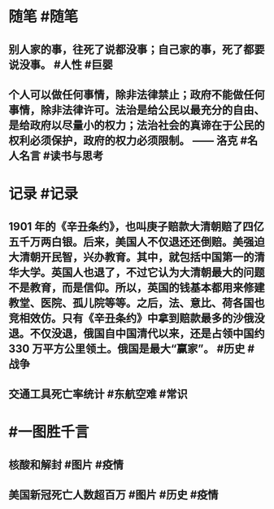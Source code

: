 #+类型: 2203
#+日期: [[2022_03_25]]
#+主页: [[归档202203]]
#+date: [[Mar 25th, 2022]]

* 随笔 #随笔
** 别人家的事，往死了说都没事；自己家的事，死了都要说没事。 #人性 #巨婴
** 个人可以做任何事情，除非法律禁止；政府不能做任何事情，除非法律许可。法治是给公民以最充分的自由、是给政府以尽量小的权力；法治社会的真谛在于公民的权利必须保护，政府的权力必须限制。 —— 洛克 #名人名言 #读书与思考
* 记录 #记录
** 1901 年的《辛丑条约》，也叫庚子赔款大清朝赔了四亿五千万两白银。后来，美国人不仅退还还倒赔。美强迫大清朝开民智，兴办教育。其中，就包括中国第一的清华大学。英国人也退了，不过它认为大清朝最大的问题不是教育，而是信仰。所以，英国的钱基本都用来修建教堂、医院、孤儿院等等。之后，法、意比、荷各国也竞相效仿。只有《辛丑条约》中拿到赔款最多的沙俄没退。不仅没退，俄国自中国清代以来，还是占领中国约 330 万平方公里领土。俄国是最大“赢家”。 #历史 #战争
** 交通工具死亡率统计 #东航空难 #常识
[[https://nas.qysit.com:2046/geekpanshi/diaryshare/-/raw/main/assets/2022-03-24-23-56-32.jpeg]]
* #一图胜千言
** 核酸和解封 #图片 #疫情
[[https://nas.qysit.com:2046/geekpanshi/diaryshare/-/raw/main/assets/2022-03-24-23-54-33.jpeg]]
** 美国新冠死亡人数超百万 #图片 #历史 #疫情
[[https://nas.qysit.com:2046/geekpanshi/diaryshare/-/raw/main/assets/2022-03-24-23-53-46.jpeg]]